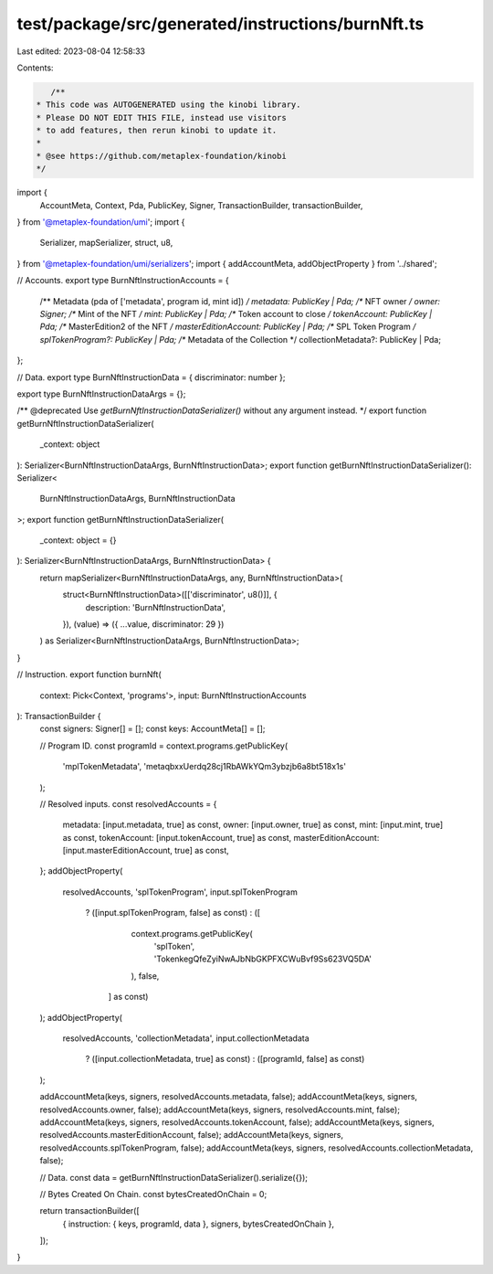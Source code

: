 test/package/src/generated/instructions/burnNft.ts
==================================================

Last edited: 2023-08-04 12:58:33

Contents:

.. code-block:: ts

    /**
 * This code was AUTOGENERATED using the kinobi library.
 * Please DO NOT EDIT THIS FILE, instead use visitors
 * to add features, then rerun kinobi to update it.
 *
 * @see https://github.com/metaplex-foundation/kinobi
 */

import {
  AccountMeta,
  Context,
  Pda,
  PublicKey,
  Signer,
  TransactionBuilder,
  transactionBuilder,
} from '@metaplex-foundation/umi';
import {
  Serializer,
  mapSerializer,
  struct,
  u8,
} from '@metaplex-foundation/umi/serializers';
import { addAccountMeta, addObjectProperty } from '../shared';

// Accounts.
export type BurnNftInstructionAccounts = {
  /** Metadata (pda of ['metadata', program id, mint id]) */
  metadata: PublicKey | Pda;
  /** NFT owner */
  owner: Signer;
  /** Mint of the NFT */
  mint: PublicKey | Pda;
  /** Token account to close */
  tokenAccount: PublicKey | Pda;
  /** MasterEdition2 of the NFT */
  masterEditionAccount: PublicKey | Pda;
  /** SPL Token Program */
  splTokenProgram?: PublicKey | Pda;
  /** Metadata of the Collection */
  collectionMetadata?: PublicKey | Pda;
};

// Data.
export type BurnNftInstructionData = { discriminator: number };

export type BurnNftInstructionDataArgs = {};

/** @deprecated Use `getBurnNftInstructionDataSerializer()` without any argument instead. */
export function getBurnNftInstructionDataSerializer(
  _context: object
): Serializer<BurnNftInstructionDataArgs, BurnNftInstructionData>;
export function getBurnNftInstructionDataSerializer(): Serializer<
  BurnNftInstructionDataArgs,
  BurnNftInstructionData
>;
export function getBurnNftInstructionDataSerializer(
  _context: object = {}
): Serializer<BurnNftInstructionDataArgs, BurnNftInstructionData> {
  return mapSerializer<BurnNftInstructionDataArgs, any, BurnNftInstructionData>(
    struct<BurnNftInstructionData>([['discriminator', u8()]], {
      description: 'BurnNftInstructionData',
    }),
    (value) => ({ ...value, discriminator: 29 })
  ) as Serializer<BurnNftInstructionDataArgs, BurnNftInstructionData>;
}

// Instruction.
export function burnNft(
  context: Pick<Context, 'programs'>,
  input: BurnNftInstructionAccounts
): TransactionBuilder {
  const signers: Signer[] = [];
  const keys: AccountMeta[] = [];

  // Program ID.
  const programId = context.programs.getPublicKey(
    'mplTokenMetadata',
    'metaqbxxUerdq28cj1RbAWkYQm3ybzjb6a8bt518x1s'
  );

  // Resolved inputs.
  const resolvedAccounts = {
    metadata: [input.metadata, true] as const,
    owner: [input.owner, true] as const,
    mint: [input.mint, true] as const,
    tokenAccount: [input.tokenAccount, true] as const,
    masterEditionAccount: [input.masterEditionAccount, true] as const,
  };
  addObjectProperty(
    resolvedAccounts,
    'splTokenProgram',
    input.splTokenProgram
      ? ([input.splTokenProgram, false] as const)
      : ([
          context.programs.getPublicKey(
            'splToken',
            'TokenkegQfeZyiNwAJbNbGKPFXCWuBvf9Ss623VQ5DA'
          ),
          false,
        ] as const)
  );
  addObjectProperty(
    resolvedAccounts,
    'collectionMetadata',
    input.collectionMetadata
      ? ([input.collectionMetadata, true] as const)
      : ([programId, false] as const)
  );

  addAccountMeta(keys, signers, resolvedAccounts.metadata, false);
  addAccountMeta(keys, signers, resolvedAccounts.owner, false);
  addAccountMeta(keys, signers, resolvedAccounts.mint, false);
  addAccountMeta(keys, signers, resolvedAccounts.tokenAccount, false);
  addAccountMeta(keys, signers, resolvedAccounts.masterEditionAccount, false);
  addAccountMeta(keys, signers, resolvedAccounts.splTokenProgram, false);
  addAccountMeta(keys, signers, resolvedAccounts.collectionMetadata, false);

  // Data.
  const data = getBurnNftInstructionDataSerializer().serialize({});

  // Bytes Created On Chain.
  const bytesCreatedOnChain = 0;

  return transactionBuilder([
    { instruction: { keys, programId, data }, signers, bytesCreatedOnChain },
  ]);
}


